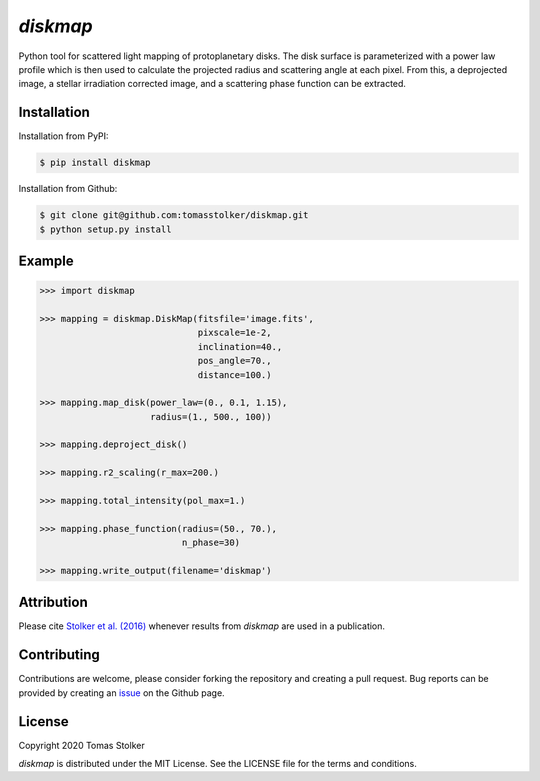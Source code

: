 *diskmap*
=========

.. image:: https://badge.fury.io/py/diskmap.svg
    :target: https://badge.fury.io/py/diskmap

.. image:: https://img.shields.io/badge/Python-3.6%2C%203.7-yellow.svg?style=flat
    :target: https://pypi.python.org/pypi/diskmap

.. image:: https://img.shields.io/badge/MIT-blue.svg
    :target: https://github.com/tomasstolker/diskmap/blob/master/LICENSE

.. image:: http://img.shields.io/badge/arXiv-1609.09505-orange.svg?style=flat
    :target: https://arxiv.org/abs/1609.09505

Python tool for scattered light mapping of protoplanetary disks. The disk surface is parameterized with a power law profile which is then used to calculate the projected radius and scattering angle at each pixel. From this, a deprojected image, a stellar irradiation corrected image, and a scattering phase function can be extracted.

Installation
------------

Installation from PyPI:

.. code-block:: console

    $ pip install diskmap

Installation from Github:

.. code-block:: console

    $ git clone git@github.com:tomasstolker/diskmap.git
    $ python setup.py install

Example
-------

.. code-block:: python

   >>> import diskmap

   >>> mapping = diskmap.DiskMap(fitsfile='image.fits',
                                 pixscale=1e-2,
                                 inclination=40.,
                                 pos_angle=70.,
                                 distance=100.)

   >>> mapping.map_disk(power_law=(0., 0.1, 1.15),
                        radius=(1., 500., 100))

   >>> mapping.deproject_disk()

   >>> mapping.r2_scaling(r_max=200.)

   >>> mapping.total_intensity(pol_max=1.)

   >>> mapping.phase_function(radius=(50., 70.),
                              n_phase=30)

   >>> mapping.write_output(filename='diskmap')


Attribution
-----------

Please cite `Stolker et al. (2016) <https://ui.adsabs.harvard.edu/abs/2016A%26A...596A..70S>`_ whenever results from *diskmap* are used in a publication.

Contributing
------------

Contributions are welcome, please consider forking the repository and creating a pull request. Bug reports can be provided by creating an `issue <https://github.com/tomasstolker/diskmap/issues>`_ on the Github page.

License
-------

Copyright 2020 Tomas Stolker

*diskmap* is distributed under the MIT License. See the LICENSE file for the terms and conditions.
